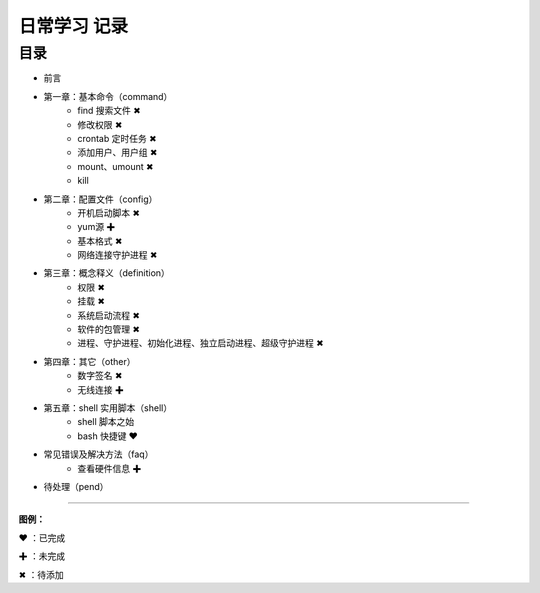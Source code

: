 日常学习 记录
=======================================

目录
************************************

* 前言

* 第一章：基本命令（command）
   * find 搜索文件 ✖
   * 修改权限 ✖
   * crontab 定时任务 ✖
   * 添加用户、用户组 ✖
   * mount、umount ✖
   * kill
   
* 第二章：配置文件（config）
   * 开机启动脚本 ✖
   * yum源 ✚
   * 基本格式 ✖
   * 网络连接守护进程 ✖

* 第三章：概念释义（definition）
   * 权限 ✖
   * 挂载 ✖
   * 系统启动流程 ✖
   * 软件的包管理 ✖
   * 进程、守护进程、初始化进程、独立启动进程、超级守护进程 ✖

* 第四章：其它（other）
   * 数字签名 ✖
   * 无线连接 ✚

* 第五章：shell 实用脚本（shell）
   * shell 脚本之始
   * bash 快捷键 ❤
   
* 常见错误及解决方法（faq）
   * 查看硬件信息 ✚

* 待处理（pend）


------

**图例：**

❤ ：已完成

✚ ：未完成

✖ ：待添加
